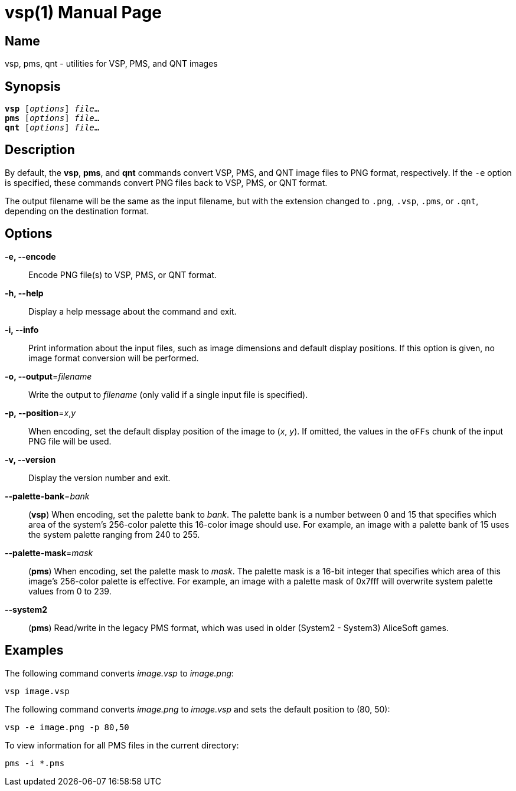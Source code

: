 = vsp(1)
:doctype: manpage
:manmanual: xsys35c manual
:mansource: xsys35c

== Name
vsp, pms, qnt - utilities for VSP, PMS, and QNT images

== Synopsis
[verse]
*vsp* [_options_] _file_...
*pms* [_options_] _file_...
*qnt* [_options_] _file_...

== Description
By default, the *vsp*, *pms*, and *qnt* commands convert VSP, PMS, and QNT
image files to PNG format, respectively. If the `-e` option is specified,
these commands convert PNG files back to VSP, PMS, or QNT format.

The output filename will be the same as the input filename, but with the
extension changed to `.png`, `.vsp`, `.pms`, or `.qnt`, depending on the
destination format.

== Options
*-e, --encode*::
  Encode PNG file(s) to VSP, PMS, or QNT format.

*-h, --help*::
  Display a help message about the command and exit.

*-i, --info*::
  Print information about the input files, such as image dimensions and default
  display positions. If this option is given, no image format conversion will
  be performed.

*-o, --output*=_filename_::
  Write the output to _filename_ (only valid if a single input file is
  specified).

*-p, --position*=_x_,_y_::
  When encoding, set the default display position of the image to (_x_, _y_).
  If omitted, the values in the `oFFs` chunk of the input PNG file will be
  used.

*-v, --version*::
  Display the version number and exit.

*--palette-bank*=_bank_::
  (*vsp*) When encoding, set the palette bank to _bank_. The palette bank is a
  number between 0 and 15 that specifies which area of the system's 256-color
  palette this 16-color image should use. For example, an image with a palette
  bank of 15 uses the system palette ranging from 240 to 255.

*--palette-mask*=_mask_::
  (*pms*) When encoding, set the palette mask to _mask_. The palette mask is a
  16-bit integer that specifies which area of this image's 256-color palette is
  effective. For example, an image with a palette mask of 0x7fff will overwrite
  system palette values from 0 to 239.

*--system2*::
  (*pms*) Read/write in the legacy PMS format, which was used in older
  (System2 - System3) AliceSoft games.

== Examples

The following command converts _image.vsp_ to _image.png_:

  vsp image.vsp

The following command converts _image.png_ to _image.vsp_ and sets the default
position to (80, 50):

  vsp -e image.png -p 80,50

To view information for all PMS files in the current directory:

  pms -i *.pms
